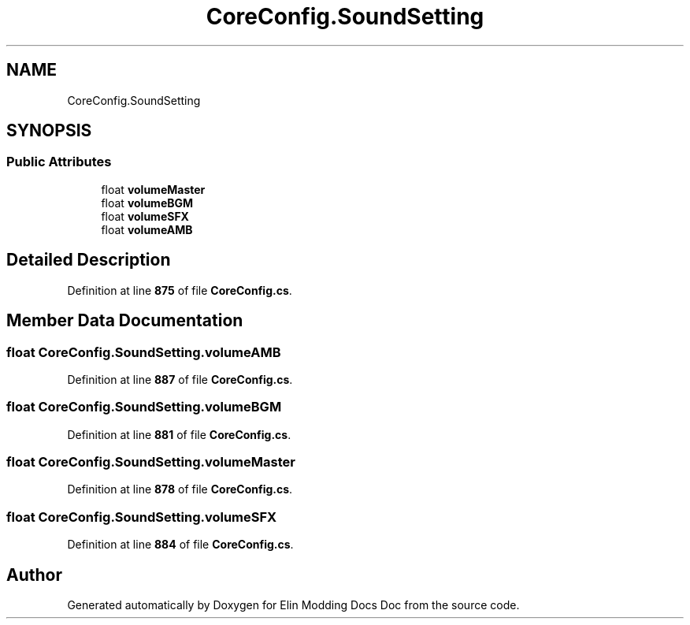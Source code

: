 .TH "CoreConfig.SoundSetting" 3 "Elin Modding Docs Doc" \" -*- nroff -*-
.ad l
.nh
.SH NAME
CoreConfig.SoundSetting
.SH SYNOPSIS
.br
.PP
.SS "Public Attributes"

.in +1c
.ti -1c
.RI "float \fBvolumeMaster\fP"
.br
.ti -1c
.RI "float \fBvolumeBGM\fP"
.br
.ti -1c
.RI "float \fBvolumeSFX\fP"
.br
.ti -1c
.RI "float \fBvolumeAMB\fP"
.br
.in -1c
.SH "Detailed Description"
.PP 
Definition at line \fB875\fP of file \fBCoreConfig\&.cs\fP\&.
.SH "Member Data Documentation"
.PP 
.SS "float CoreConfig\&.SoundSetting\&.volumeAMB"

.PP
Definition at line \fB887\fP of file \fBCoreConfig\&.cs\fP\&.
.SS "float CoreConfig\&.SoundSetting\&.volumeBGM"

.PP
Definition at line \fB881\fP of file \fBCoreConfig\&.cs\fP\&.
.SS "float CoreConfig\&.SoundSetting\&.volumeMaster"

.PP
Definition at line \fB878\fP of file \fBCoreConfig\&.cs\fP\&.
.SS "float CoreConfig\&.SoundSetting\&.volumeSFX"

.PP
Definition at line \fB884\fP of file \fBCoreConfig\&.cs\fP\&.

.SH "Author"
.PP 
Generated automatically by Doxygen for Elin Modding Docs Doc from the source code\&.
